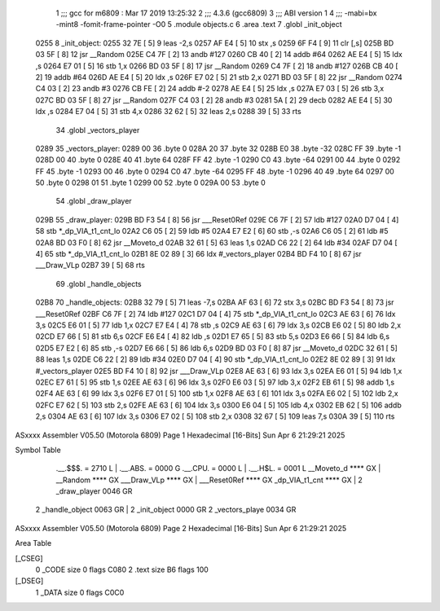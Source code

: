                               1 ;;; gcc for m6809 : Mar 17 2019 13:25:32
                              2 ;;; 4.3.6 (gcc6809)
                              3 ;;; ABI version 1
                              4 ;;; -mabi=bx -mint8 -fomit-frame-pointer -O0
                              5 	.module	objects.c
                              6 	.area	.text
                              7 	.globl	_init_object
   0255                       8 _init_object:
   0255 32 7E         [ 5]    9 	leas	-2,s
   0257 AF E4         [ 5]   10 	stx	,s
   0259 6F F4         [ 9]   11 	clr	[,s]
   025B BD 03 5F      [ 8]   12 	jsr	__Random
   025E C4 7F         [ 2]   13 	andb	#127
   0260 CB 40         [ 2]   14 	addb	#64
   0262 AE E4         [ 5]   15 	ldx	,s
   0264 E7 01         [ 5]   16 	stb	1,x
   0266 BD 03 5F      [ 8]   17 	jsr	__Random
   0269 C4 7F         [ 2]   18 	andb	#127
   026B CB 40         [ 2]   19 	addb	#64
   026D AE E4         [ 5]   20 	ldx	,s
   026F E7 02         [ 5]   21 	stb	2,x
   0271 BD 03 5F      [ 8]   22 	jsr	__Random
   0274 C4 03         [ 2]   23 	andb	#3
   0276 CB FE         [ 2]   24 	addb	#-2
   0278 AE E4         [ 5]   25 	ldx	,s
   027A E7 03         [ 5]   26 	stb	3,x
   027C BD 03 5F      [ 8]   27 	jsr	__Random
   027F C4 03         [ 2]   28 	andb	#3
   0281 5A            [ 2]   29 	decb
   0282 AE E4         [ 5]   30 	ldx	,s
   0284 E7 04         [ 5]   31 	stb	4,x
   0286 32 62         [ 5]   32 	leas	2,s
   0288 39            [ 5]   33 	rts
                             34 	.globl	_vectors_player
   0289                      35 _vectors_player:
   0289 00                   36 	.byte	0
   028A 20                   37 	.byte	32
   028B E0                   38 	.byte	-32
   028C FF                   39 	.byte	-1
   028D 00                   40 	.byte	0
   028E 40                   41 	.byte	64
   028F FF                   42 	.byte	-1
   0290 C0                   43 	.byte	-64
   0291 00                   44 	.byte	0
   0292 FF                   45 	.byte	-1
   0293 00                   46 	.byte	0
   0294 C0                   47 	.byte	-64
   0295 FF                   48 	.byte	-1
   0296 40                   49 	.byte	64
   0297 00                   50 	.byte	0
   0298 01                   51 	.byte	1
   0299 00                   52 	.byte	0
   029A 00                   53 	.byte	0
                             54 	.globl	_draw_player
   029B                      55 _draw_player:
   029B BD F3 54      [ 8]   56 	jsr	___Reset0Ref
   029E C6 7F         [ 2]   57 	ldb	#127
   02A0 D7 04         [ 4]   58 	stb	*_dp_VIA_t1_cnt_lo
   02A2 C6 05         [ 2]   59 	ldb	#5
   02A4 E7 E2         [ 6]   60 	stb	,-s
   02A6 C6 05         [ 2]   61 	ldb	#5
   02A8 BD 03 F0      [ 8]   62 	jsr	__Moveto_d
   02AB 32 61         [ 5]   63 	leas	1,s
   02AD C6 22         [ 2]   64 	ldb	#34
   02AF D7 04         [ 4]   65 	stb	*_dp_VIA_t1_cnt_lo
   02B1 8E 02 89      [ 3]   66 	ldx	#_vectors_player
   02B4 BD F4 10      [ 8]   67 	jsr	___Draw_VLp
   02B7 39            [ 5]   68 	rts
                             69 	.globl	_handle_objects
   02B8                      70 _handle_objects:
   02B8 32 79         [ 5]   71 	leas	-7,s
   02BA AF 63         [ 6]   72 	stx	3,s
   02BC BD F3 54      [ 8]   73 	jsr	___Reset0Ref
   02BF C6 7F         [ 2]   74 	ldb	#127
   02C1 D7 04         [ 4]   75 	stb	*_dp_VIA_t1_cnt_lo
   02C3 AE 63         [ 6]   76 	ldx	3,s
   02C5 E6 01         [ 5]   77 	ldb	1,x
   02C7 E7 E4         [ 4]   78 	stb	,s
   02C9 AE 63         [ 6]   79 	ldx	3,s
   02CB E6 02         [ 5]   80 	ldb	2,x
   02CD E7 66         [ 5]   81 	stb	6,s
   02CF E6 E4         [ 4]   82 	ldb	,s
   02D1 E7 65         [ 5]   83 	stb	5,s
   02D3 E6 66         [ 5]   84 	ldb	6,s
   02D5 E7 E2         [ 6]   85 	stb	,-s
   02D7 E6 66         [ 5]   86 	ldb	6,s
   02D9 BD 03 F0      [ 8]   87 	jsr	__Moveto_d
   02DC 32 61         [ 5]   88 	leas	1,s
   02DE C6 22         [ 2]   89 	ldb	#34
   02E0 D7 04         [ 4]   90 	stb	*_dp_VIA_t1_cnt_lo
   02E2 8E 02 89      [ 3]   91 	ldx	#_vectors_player
   02E5 BD F4 10      [ 8]   92 	jsr	___Draw_VLp
   02E8 AE 63         [ 6]   93 	ldx	3,s
   02EA E6 01         [ 5]   94 	ldb	1,x
   02EC E7 61         [ 5]   95 	stb	1,s
   02EE AE 63         [ 6]   96 	ldx	3,s
   02F0 E6 03         [ 5]   97 	ldb	3,x
   02F2 EB 61         [ 5]   98 	addb	1,s
   02F4 AE 63         [ 6]   99 	ldx	3,s
   02F6 E7 01         [ 5]  100 	stb	1,x
   02F8 AE 63         [ 6]  101 	ldx	3,s
   02FA E6 02         [ 5]  102 	ldb	2,x
   02FC E7 62         [ 5]  103 	stb	2,s
   02FE AE 63         [ 6]  104 	ldx	3,s
   0300 E6 04         [ 5]  105 	ldb	4,x
   0302 EB 62         [ 5]  106 	addb	2,s
   0304 AE 63         [ 6]  107 	ldx	3,s
   0306 E7 02         [ 5]  108 	stb	2,x
   0308 32 67         [ 5]  109 	leas	7,s
   030A 39            [ 5]  110 	rts
ASxxxx Assembler V05.50  (Motorola 6809)                                Page 1
Hexadecimal [16-Bits]                                 Sun Apr  6 21:29:21 2025

Symbol Table

    .__.$$$.       =   2710 L   |     .__.ABS.       =   0000 G
    .__.CPU.       =   0000 L   |     .__.H$L.       =   0001 L
    __Moveto_d         **** GX  |     __Random           **** GX
    ___Draw_VLp        **** GX  |     ___Reset0Ref       **** GX
    _dp_VIA_t1_cnt     **** GX  |   2 _draw_player       0046 GR
  2 _handle_object     0063 GR  |   2 _init_object       0000 GR
  2 _vectors_playe     0034 GR

ASxxxx Assembler V05.50  (Motorola 6809)                                Page 2
Hexadecimal [16-Bits]                                 Sun Apr  6 21:29:21 2025

Area Table

[_CSEG]
   0 _CODE            size    0   flags C080
   2 .text            size   B6   flags  100
[_DSEG]
   1 _DATA            size    0   flags C0C0

